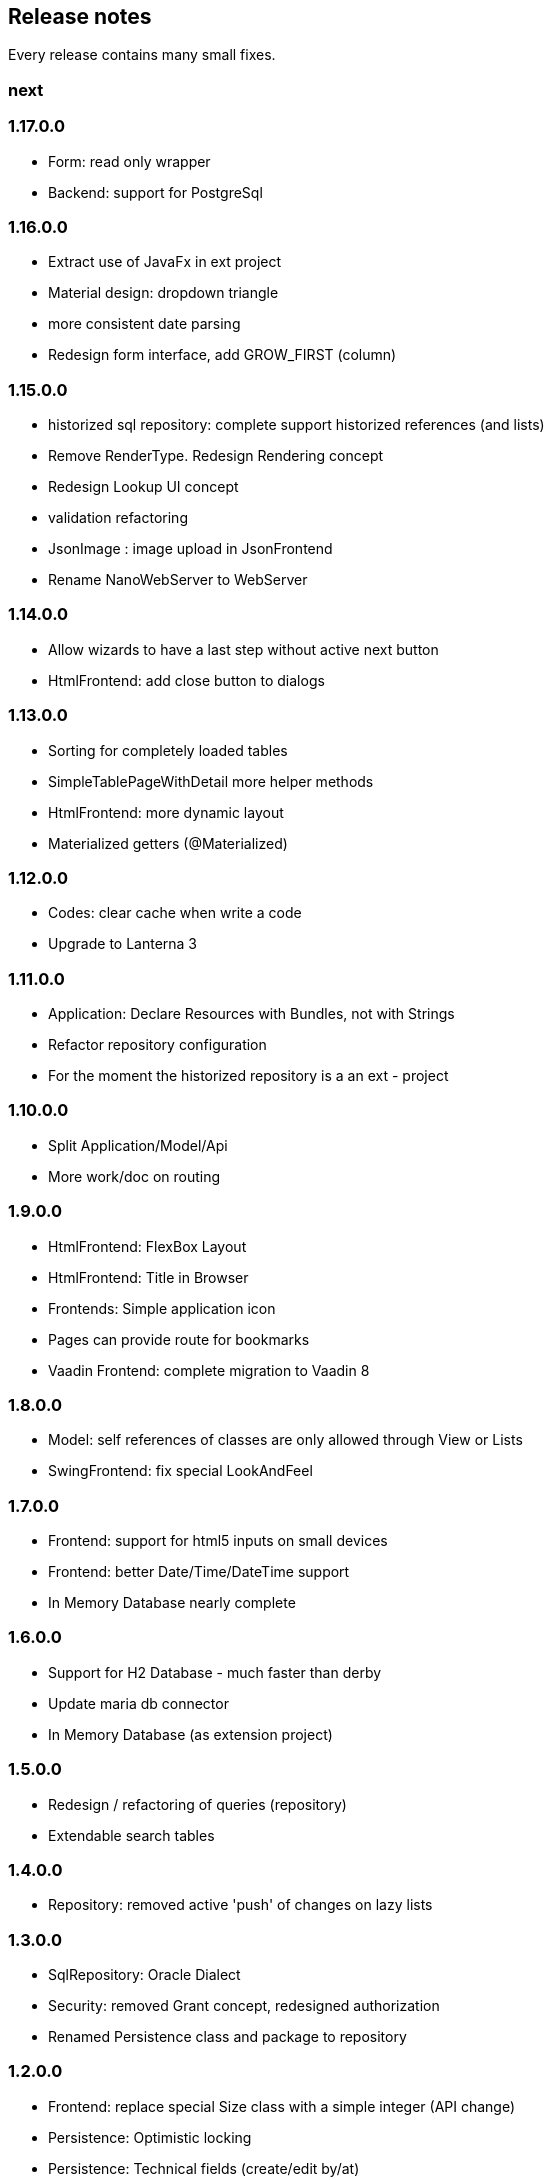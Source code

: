 == Release notes

Every release contains many small fixes.

=== next

=== 1.17.0.0
* Form: read only wrapper
* Backend: support for PostgreSql

=== 1.16.0.0
* Extract use of JavaFx in ext project
* Material design: dropdown triangle
* more consistent date parsing
* Redesign form interface, add GROW_FIRST (column)

=== 1.15.0.0
* historized sql repository: complete support historized references (and lists)
* Remove RenderType. Redesign Rendering concept
* Redesign Lookup UI concept
* validation refactoring
* JsonImage : image upload in JsonFrontend
* Rename NanoWebServer to WebServer

=== 1.14.0.0
* Allow wizards to have a last step without active next button
* HtmlFrontend: add close button to dialogs

=== 1.13.0.0
* Sorting for completely loaded tables
* SimpleTablePageWithDetail more helper methods
* HtmlFrontend: more dynamic layout
* Materialized getters (@Materialized)

=== 1.12.0.0
* Codes: clear cache when write a code
* Upgrade to Lanterna 3

=== 1.11.0.0
* Application: Declare Resources with Bundles, not with Strings
* Refactor repository configuration
* For the moment the historized repository is a an ext - project

=== 1.10.0.0
* Split Application/Model/Api
* More work/doc on routing

=== 1.9.0.0
* HtmlFrontend: FlexBox Layout
* HtmlFrontend: Title in Browser
* Frontends: Simple application icon
* Pages can provide route for bookmarks
* Vaadin Frontend: complete migration to Vaadin 8

=== 1.8.0.0
* Model: self references of classes are only allowed through View or Lists
* SwingFrontend: fix special LookAndFeel

=== 1.7.0.0
* Frontend: support for html5 inputs on small devices
* Frontend: better Date/Time/DateTime support
* In Memory Database nearly complete

=== 1.6.0.0
* Support for H2 Database - much faster than derby
* Update maria db connector
* In Memory Database (as extension project)

=== 1.5.0.0
* Redesign / refactoring of queries (repository)
* Extendable search tables

=== 1.4.0.0
* Repository: removed active 'push' of changes on lazy lists

=== 1.3.0.0
* SqlRepository: Oracle Dialect
* Security: removed Grant concept, redesigned authorization
* Renamed Persistence class and package to repository

=== 1.2.0.0
* Frontend: replace special Size class with a simple integer (API change)
* Persistence: Optimistic locking
* Persistence: Technical fields (create/edit by/at)

=== 1.1.0.0
* Configuration: specify all configuration properties in a config file
* MjServlet: separate it in a special project. Manage to get context parameters as configuration
* Lanterna: also moved in separate project. Still not finished.

=== 1.0.0.0
* Some packages refactored
* Restructured pom.xml (include nanohttp, make lanterna optional)

=== 0.14.0.0
* Frontend: Support for delete actions
* Web Frontend: Better detection and support for small devices

=== 0.12.0.0
* Server: use http session or websocket connection as base for session management

=== 0.11.0.1
* Web Frontend: reserve space on the right only if there is a menu
* Renamed main classes to Swing and NanoWebServer
* Search field is disabled if Application doesn't override createSearchPage method

=== 0.10.4.0
* Web Frontend: no type lag if user fills text field faster than server can respond
* SQL persistence: changed semantic of List of identifiables. No containing any more. Update or delete of elements change.
* removed sample names. The examples now use a 3rd party library for that.

=== 0.10.2.0
* Web Frontend: Make dialog button row look better in firefox
* Web Frontend: fixes for FireFox
* Web Frontend: show context actions when open a page
* Web Frontend: No initial alert in Safari

=== 0.10.1.0
* SqlPersistence: fix update of dependables
* Web Frontend: fix right mouse click in detail pages

=== 0.10.0.11

* The rules for the model changed: 'if a business entity has an id field it can have lists'
* Added ajax protocol for json frontend. WebSockets make problems with some firewalls - bad for demos.
* Make servlet more configurable
* Lot of small changes